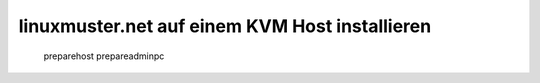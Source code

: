 .. Installationsleitfaden documentation master file, created by
   sphinx-quickstart on Sat Nov  7 15:29:20 2015.
   You can adapt this file completely to your liking, but it should at least
   contain the root `toctree` directive.

linuxmuster.net auf einem KVM Host installieren
===============================================

   preparehost
   prepareadminpc
